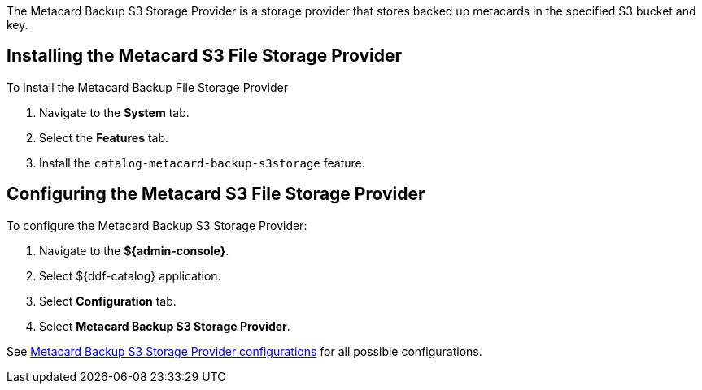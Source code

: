 :type: plugin
:status: published
:title: Metacard Backup S3 Storage Provider
:link: _metacard_backup_s3_storage_provider
:plugintypes: postingest
:summary: Stores backed-up metacards in a specified S3 bucket and key.

The ((Metacard Backup S3 Storage Provider)) is a storage provider that stores backed up metacards in the specified ((S3)) bucket and key.

== Installing the Metacard S3 File Storage Provider

To install the Metacard Backup File Storage Provider

. Navigate to the *System* tab.
. Select the *Features* tab.
. Install the `catalog-metacard-backup-s3storage` feature.

== Configuring the Metacard S3 File Storage Provider

To configure the Metacard Backup S3 Storage Provider:

. Navigate to the *${admin-console}*.
. Select ${ddf-catalog} application.
. Select *Configuration* tab.
. Select *Metacard Backup S3 Storage Provider*.

See <<{reference-prefix}Metacard_S3_Storage_Route,Metacard Backup S3 Storage Provider configurations>> for all possible configurations.
